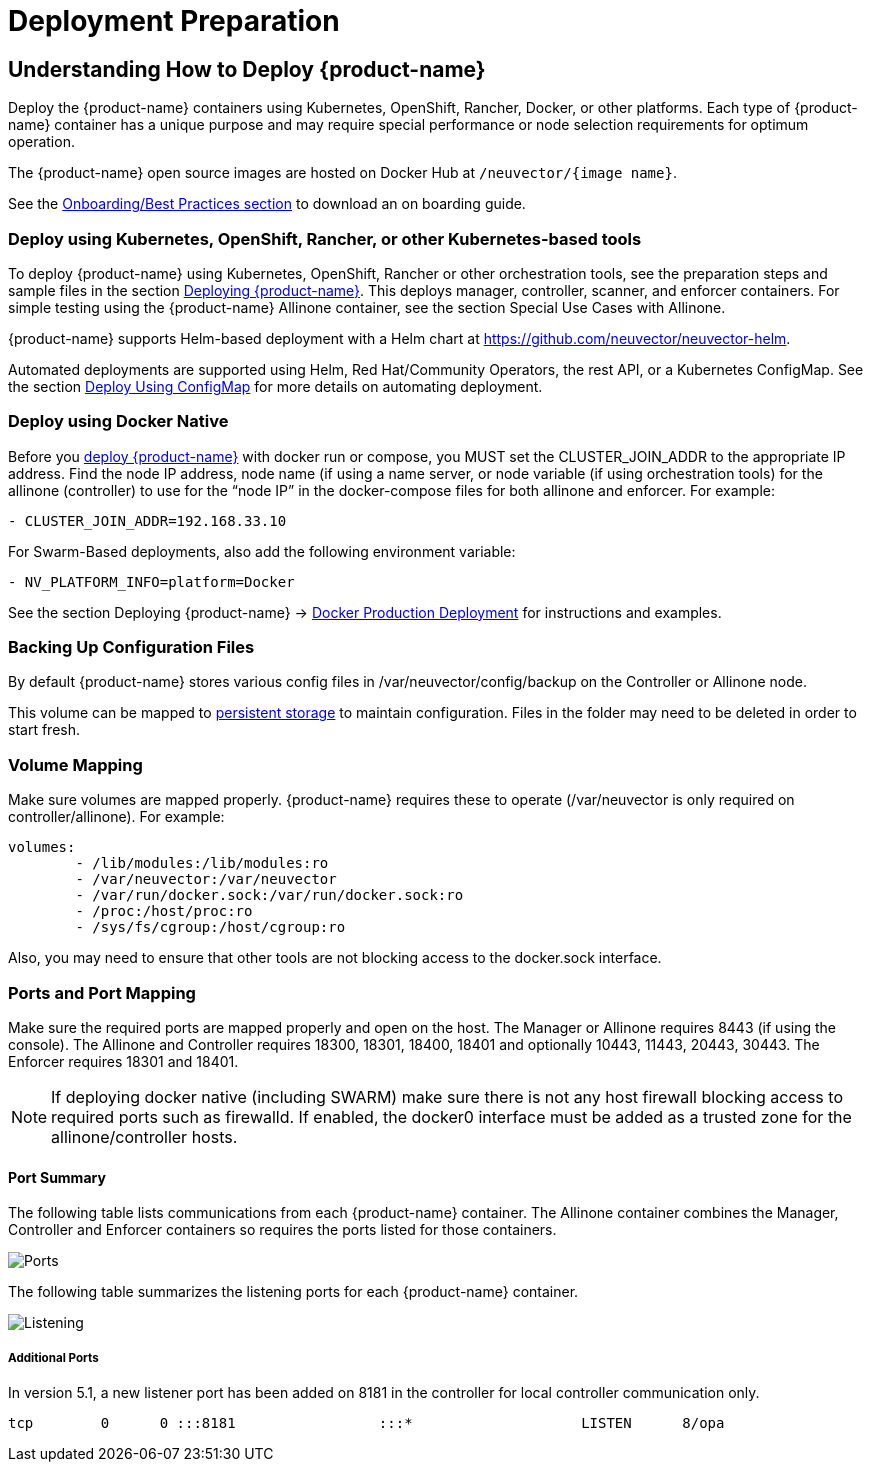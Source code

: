 = Deployment Preparation
:page-opendocs-origin: /01.basics/03.installation/01.native/01.native.md
:page-opendocs-slug: /basics/installation

== Understanding How to Deploy {product-name}

Deploy the {product-name} containers using Kubernetes, OpenShift, Rancher, Docker, or other platforms. Each type of {product-name} container has a unique purpose and may require special performance or node selection requirements for optimum operation.

The {product-name} open source images are hosted on Docker Hub at `/neuvector/{image name}`.

See the xref:production.adoc#_best_practices_tips_qa_for_deploying_and_managing_suse_security[Onboarding/Best Practices section] to download an on boarding guide.

=== Deploy using Kubernetes, OpenShift, Rancher, or other Kubernetes-based tools

To deploy {product-name} using Kubernetes, OpenShift, Rancher or other orchestration tools, see the preparation steps and sample files in the section xref:production.adoc#_planning_deployments[Deploying {product-name}]. This deploys manager, controller, scanner, and enforcer containers. For simple testing using the {product-name} Allinone container, see the section Special Use Cases with Allinone.

{product-name} supports Helm-based deployment with a Helm chart at https://github.com/neuvector/neuvector-helm.

Automated deployments are supported using Helm, Red Hat/Community Operators, the rest API, or a Kubernetes ConfigMap. See the section xref:configmap.adoc#_kubernetes_configmap[Deploy Using ConfigMap] for more details on automating deployment.

=== Deploy using Docker Native

Before you xref:docker.adoc[deploy {product-name}] with docker run or compose, you MUST set the CLUSTER_JOIN_ADDR to the appropriate IP address. Find the node IP address, node name (if using a name server, or node variable (if using orchestration tools) for the allinone (controller) to use for the "`node IP`" in the docker-compose files for both allinone and enforcer.  For example:

[,yaml]
----
- CLUSTER_JOIN_ADDR=192.168.33.10
----

For Swarm-Based deployments, also add the following environment variable:

[,yaml]
----
- NV_PLATFORM_INFO=platform=Docker
----

See the section Deploying {product-name} -> xref:docker.adoc[Docker Production Deployment] for instructions and examples.

=== Backing Up Configuration Files

By default {product-name} stores various config files in  /var/neuvector/config/backup on the Controller or Allinone node.

This volume can be mapped to xref:production.adoc#_backups_and_persistent_data[persistent storage] to maintain configuration. Files in the folder may need to be deleted in order to start fresh.

=== Volume Mapping

Make sure volumes are mapped properly. {product-name} requires these to operate (/var/neuvector is only required on controller/allinone). For example:

[,yaml]
----
volumes:
        - /lib/modules:/lib/modules:ro
        - /var/neuvector:/var/neuvector
        - /var/run/docker.sock:/var/run/docker.sock:ro
        - /proc:/host/proc:ro
        - /sys/fs/cgroup:/host/cgroup:ro
----

Also, you may need to ensure that other tools are not blocking access to the docker.sock interface.

=== Ports and Port Mapping

Make sure the required ports are mapped properly and open on the host. The Manager or Allinone requires 8443 (if using the console). The Allinone and Controller requires 18300, 18301, 18400, 18401 and optionally 10443, 11443, 20443, 30443. The Enforcer requires 18301 and 18401.

[NOTE]
====
If deploying docker native (including SWARM) make sure there is not any host firewall blocking access to required ports such as firewalld. If enabled, the docker0 interface must be added as a trusted zone for the allinone/controller hosts.
====

==== Port Summary

The following table lists communications from each {product-name} container. The Allinone container combines the Manager, Controller and Enforcer containers so requires the ports listed for those containers.

image:Communication_Matrix_From_To.png[Ports]

The following table summarizes the listening ports for each {product-name} container.

image:Communication_Matrix_Listening_Ports.png[Listening]

===== Additional Ports

In version 5.1, a new listener port has been added on 8181 in the controller for local controller communication only.

[,shell]
----
tcp        0      0 :::8181                 :::*                    LISTEN      8/opa
----
